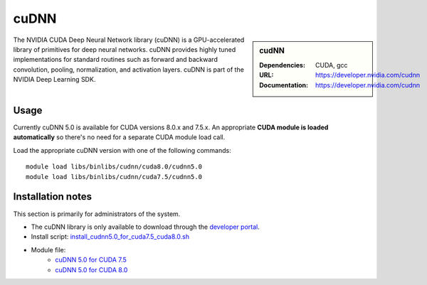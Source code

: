 .. _cudnn:

cuDNN
=====

.. sidebar:: cudNN

  
   :Dependencies: CUDA, gcc
   :URL: https://developer.nvidia.com/cudnn
   :Documentation: https://developer.nvidia.com/cudnn


The NVIDIA CUDA Deep Neural Network library (cuDNN) is a GPU-accelerated library of primitives for deep neural networks. cuDNN provides highly tuned implementations for standard routines such as forward and backward convolution, pooling, normalization, and activation layers. cuDNN is part of the NVIDIA Deep Learning SDK.

Usage
-----

Currently cuDNN 5.0 is available for CUDA versions 8.0.x and 7.5.x. An appropriate **CUDA module is loaded automatically** so there's no need for a separate CUDA module load call.

Load the appropriate cuDNN version with one of the following commands: ::

    module load libs/binlibs/cudnn/cuda8.0/cudnn5.0
    module load libs/binlibs/cudnn/cuda7.5/cudnn5.0    


Installation notes
------------------

This section is primarily for administrators of the system.

- The cuDNN library is only available to download through the `developer portal <https://developer.nvidia.com/cudnn>`_.
- Install script: `install_cudnn5.0_for_cuda7.5_cuda8.0.sh <https://github.com/rcgsheffield/sheffield_hpc/tree/master/iceberg/software/install_scripts/libs/binlibs/cudnn/install_cudnn5.0_for_cuda7.5_cuda8.0.sh>`_
- Module file: 
	- `cuDNN 5.0 for CUDA 7.5 <https://github.com/rcgsheffield/sheffield_hpc/tree/master/iceberg/software/modulefiles/libs/binlibs/cudnn/cuda7.5/cudnn5.0>`_
	- `cuDNN 5.0 for CUDA 8.0 <https://github.com/rcgsheffield/sheffield_hpc/tree/master/iceberg/software/modulefiles/libs/binlibs/cudnn/cuda8.0/cudnn5.0>`_





